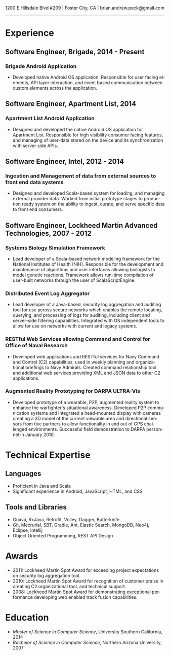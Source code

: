 #+TITLE:
#+AUTHOR:
#+DATE:
#+DESCRIPTION: Brian Peck's Resume
#+KEYWORDS: 
#+LANGUAGE:  en
#+OPTIONS:   H:3 num:nil toc:nil \n:nil @:t ::t |:t ^:nil -:t f:t *:t <:t
#+OPTIONS:   TeX:t LaTeX:t skip:nil d:nil todo:t pri:nil tags:not-in-toc
#+OPTIONS:   author:nil creator:nil timestamp:nil
#+INFOJS_OPT: view:nil toc:nil ltoc:t mouse:underline buttons:0 path:http://orgmode.org/org-info.js
#+EXPORT_SELECT_TAGS: export
#+EXPORT_EXCLUDE_TAGS: noexport
#+LINK_UP:   
#+LINK_HOME: 
#+XSLT:
#+LATEX_HEADER: \usepackage{fullpage}
#+LATEX_HEADER: \usepackage[T1]{fontenc}
#+LATEX_HEADER: \usepackage[scaled]{helvet}
#+LATEX_HEADER: \renewcommand*\familydefault{\sfdefault}}

#+BEGIN_CENTER
#+LaTeX: {\huge Brian Peck} \\
1200 E Hillsdale Blvd #209 | Foster City, CA | brian.andrew.peck@gmail.com
-----
#+END_CENTER

* Experience
** Software Engineer, Brigade, 2014 - Present
*** Brigade Android Application
   - Developed native Android OS application. Responsible for user facing elements, API layer interaction, and event based communication between custom elements across the application.
** Software Engineer, Apartment List, 2014
*** Apartment List Android Application
   - Designed and developed the native Android OS application for Apartment List. Responsible for high visibility consumer facing features, and managing of user-data stored on the device and its synchronization with server side APIs.
** Software Engineer, Intel, 2012 - 2014
*** Ingestion and Management of data from external sources to front end data systems
   - Designed and developed Scala-based system for loading, and managing external provider data. Worked from initial prototype stages to production ready system on the ability to ingest, curate, and serve specific data to front end consumers.  
** Software Engineer, Lockheed Martin Advanced Technologies, 2007 - 2012
*** Systems Biology Simulation Framework
   - Lead developer of a Scala-based network modeling framework for the National Institutes of Health (NIH). Responsible for the development and maintenance of algorithms and user interfaces allowing biologists to model genetic reactions. Framework allows run-time compilation of user-built networks through the user of ScalaScriptEngine.
*** Distributed Event Log Aggregator
   - Lead developer of a Java-based, security log aggregation and auditing tool for use across secure networks which enables the remote locating, querying, and processing of logs for auditing, including client and server-side filtering capabilities. Integrated with OS independent tools to allow for use on networks with current and legacy systems. 
*** RESTful Web Services allowing Command and Control for Office of Naval Research
   - Developed web applications and RESTful services for Navy Command and Control (C2) capabilities, used in weekly planning and organizational briefings to Navy Admirals. Created command relationship tool and additional web services providing XML and JSON data to other C2 applications.
*** Augmented Reality Prototyping for DARPA ULTRA-Vis
   - Developed prototype of a wearable, P2P, augmented reality system to enhance the warfighter's situational awareness. Developed P2P communication systems and integrated a head-mounted display with cameras creating a 3D model of the current viewable area and directional sensors from five partners to allow functionality in and out of GPS challenged environments. Successful field demonstration to DARPA personnel in January 2010.
* Technical Expertise
** Languages
  - Proficient in Java and Scala
  - Significant experience in Android, JavaScript, HTML, and CSS  
** Tools and Libraries
  - Guava, RxJava, Retrofit, Volley, Dagger, Butterknife
  - Git, Mecrurial, SBT, Gradle, Ant, Elastic Search, MongoDB, Neo4j, Eclipse, Intellij
  - Object Oriented Programming, REST API Design
* Awards
  - 2011: Lockheed Martin Spot Award for exceeding project expectations on security log aggregation tool.
  - 2010: Lockheed Martin Spot Award for recognition of customer praise in creating C2 organizational tool, and technical support.
  - 2008: Lockheed Martin Spot Award for demonstrating exceptional performance developing web enabled track fusion capabilities.
* Education
  - /Master of Science in Computer Science/, University Southern California, 2014
  - /Bachelor of Science in Computer Science/, Northern Arizona University, 2007
